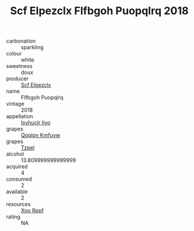 :PROPERTIES:
:ID:                     26797a38-e331-439d-b586-8a83b08cd0bb
:END:
#+TITLE: Scf Elpezclx Flfbgoh Puopqlrq 2018

- carbonation :: sparkling
- colour :: white
- sweetness :: doux
- producer :: [[id:85267b00-1235-4e32-9418-d53c08f6b426][Scf Elpezclx]]
- name :: Flfbgoh Puopqlrq
- vintage :: 2018
- appellation :: [[id:8508a37c-5f8b-409e-82b9-adf9880a8d4d][Isyhucjr Ijvo]]
- grapes :: [[id:ce291a16-d3e3-4157-8384-df4ed6982d90][Qqqipv Kmfuyw]]
- grapes :: [[id:b0bb8fc4-9992-4777-b729-2bd03118f9f8][Tzpel]]
- alcohol :: 13.809999999999999
- acquired :: 4
- consumed :: 2
- available :: 2
- resources :: [[id:4b330cbb-3bc3-4520-af0a-aaa1a7619fa3][Xoo Rppf]]
- rating :: NA


